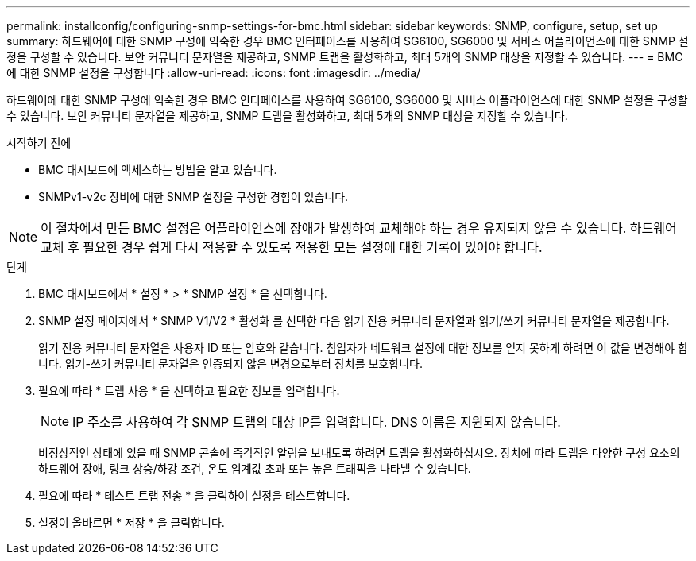 ---
permalink: installconfig/configuring-snmp-settings-for-bmc.html 
sidebar: sidebar 
keywords: SNMP, configure, setup, set up 
summary: 하드웨어에 대한 SNMP 구성에 익숙한 경우 BMC 인터페이스를 사용하여 SG6100, SG6000 및 서비스 어플라이언스에 대한 SNMP 설정을 구성할 수 있습니다. 보안 커뮤니티 문자열을 제공하고, SNMP 트랩을 활성화하고, 최대 5개의 SNMP 대상을 지정할 수 있습니다. 
---
= BMC에 대한 SNMP 설정을 구성합니다
:allow-uri-read: 
:icons: font
:imagesdir: ../media/


[role="lead"]
하드웨어에 대한 SNMP 구성에 익숙한 경우 BMC 인터페이스를 사용하여 SG6100, SG6000 및 서비스 어플라이언스에 대한 SNMP 설정을 구성할 수 있습니다. 보안 커뮤니티 문자열을 제공하고, SNMP 트랩을 활성화하고, 최대 5개의 SNMP 대상을 지정할 수 있습니다.

.시작하기 전에
* BMC 대시보드에 액세스하는 방법을 알고 있습니다.
* SNMPv1-v2c 장비에 대한 SNMP 설정을 구성한 경험이 있습니다.



NOTE: 이 절차에서 만든 BMC 설정은 어플라이언스에 장애가 발생하여 교체해야 하는 경우 유지되지 않을 수 있습니다.  하드웨어 교체 후 필요한 경우 쉽게 다시 적용할 수 있도록 적용한 모든 설정에 대한 기록이 있어야 합니다.

.단계
. BMC 대시보드에서 * 설정 * > * SNMP 설정 * 을 선택합니다.
. SNMP 설정 페이지에서 * SNMP V1/V2 * 활성화 를 선택한 다음 읽기 전용 커뮤니티 문자열과 읽기/쓰기 커뮤니티 문자열을 제공합니다.
+
읽기 전용 커뮤니티 문자열은 사용자 ID 또는 암호와 같습니다. 침입자가 네트워크 설정에 대한 정보를 얻지 못하게 하려면 이 값을 변경해야 합니다. 읽기-쓰기 커뮤니티 문자열은 인증되지 않은 변경으로부터 장치를 보호합니다.

. 필요에 따라 * 트랩 사용 * 을 선택하고 필요한 정보를 입력합니다.
+

NOTE: IP 주소를 사용하여 각 SNMP 트랩의 대상 IP를 입력합니다. DNS 이름은 지원되지 않습니다.

+
비정상적인 상태에 있을 때 SNMP 콘솔에 즉각적인 알림을 보내도록 하려면 트랩을 활성화하십시오. 장치에 따라 트랩은 다양한 구성 요소의 하드웨어 장애, 링크 상승/하강 조건, 온도 임계값 초과 또는 높은 트래픽을 나타낼 수 있습니다.

. 필요에 따라 * 테스트 트랩 전송 * 을 클릭하여 설정을 테스트합니다.
. 설정이 올바르면 * 저장 * 을 클릭합니다.

